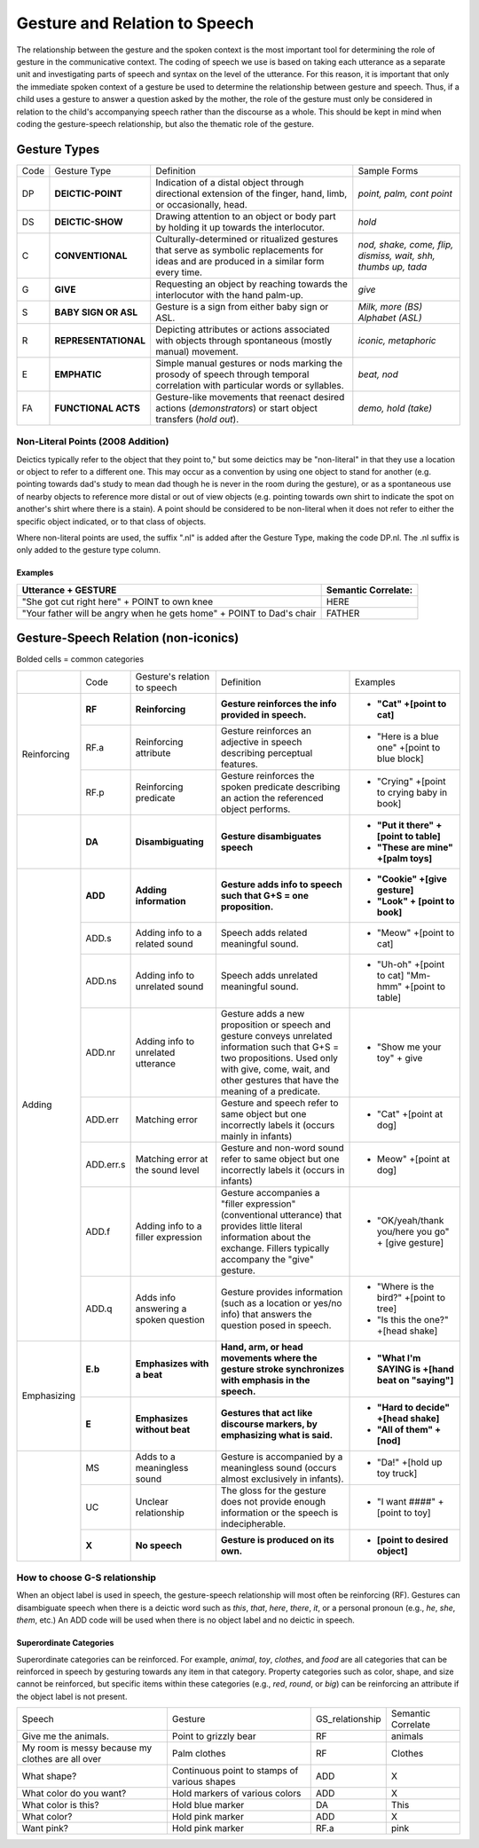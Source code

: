.. _g2sect_3:


******************************
Gesture and Relation to Speech
******************************

The relationship between the gesture and the spoken context is the most important tool for determining the role of gesture in the communicative context. The coding of speech we use is based on taking each utterance as a separate unit and investigating parts of speech and syntax on the level of the utterance. For this reason, it is important that only the immediate spoken context of a gesture be used to determine the relationship between gesture and speech. Thus, if a child uses a gesture to answer a question asked by the mother, the role of the gesture must only be considered in relation to the child's accompanying speech rather than the discourse as a whole. This should be kept in mind when coding the gesture-speech relationship, but also the thematic role of the gesture. 

Gesture Types
=============

+--------+------------------------+---------------------------------------------------------------------------------------------------------------------------------------------+-----------------------------------------------------------------+
| Code   | Gesture Type           | Definition                                                                                                                                  | Sample Forms                                                    |
+--------+------------------------+---------------------------------------------------------------------------------------------------------------------------------------------+-----------------------------------------------------------------+
| DP     | **DEICTIC-POINT**      | Indication of a distal object through directional extension of the finger, hand, limb, or occasionally, head.                               | *point, palm, cont point*                                       |
+--------+------------------------+---------------------------------------------------------------------------------------------------------------------------------------------+-----------------------------------------------------------------+
| DS     | **DEICTIC-SHOW**       | Drawing attention to an object or body part by holding it up towards the interlocutor.                                                      | *hold*                                                          |
+--------+------------------------+---------------------------------------------------------------------------------------------------------------------------------------------+-----------------------------------------------------------------+
| C      | **CONVENTIONAL**       | Culturally-determined or ritualized gestures that serve as symbolic replacements for ideas and are produced in a similar form every time.   | *nod, shake, come, flip, dismiss, wait, shh, thumbs up, tada*   |
+--------+------------------------+---------------------------------------------------------------------------------------------------------------------------------------------+-----------------------------------------------------------------+
| G      | **GIVE**               | Requesting an object by reaching towards the interlocutor with the hand palm-up.                                                            | *give*                                                          |
+--------+------------------------+---------------------------------------------------------------------------------------------------------------------------------------------+-----------------------------------------------------------------+
| S      | **BABY SIGN OR ASL**   | Gesture is a sign from either baby sign or ASL.                                                                                             | *Milk, more (BS)* *Alphabet (ASL)*                              |
+--------+------------------------+---------------------------------------------------------------------------------------------------------------------------------------------+-----------------------------------------------------------------+
| R      | **REPRESENTATIONAL**   | Depicting attributes or actions associated with objects through spontaneous (mostly manual) movement.                                       | *iconic, metaphoric*                                            |
+--------+------------------------+---------------------------------------------------------------------------------------------------------------------------------------------+-----------------------------------------------------------------+
| E      | **EMPHATIC**           | Simple manual gestures or nods marking the prosody of speech through temporal correlation with particular words or syllables.               | *beat, nod*                                                     |
+--------+------------------------+---------------------------------------------------------------------------------------------------------------------------------------------+-----------------------------------------------------------------+
| FA     | **FUNCTIONAL ACTS**    | Gesture-like movements that reenact desired actions (*demonstrators*) or start object transfers (*hold out*).                               | *demo, hold (take)*                                             |
+--------+------------------------+---------------------------------------------------------------------------------------------------------------------------------------------+-----------------------------------------------------------------+

Non-Literal Points (2008 Addition)
----------------------------------

Deictics typically refer to the object that they point to," but some deictics may be "non-literal" in that they use a location or object to refer to a different one. This may occur as a convention by using one object to stand for another (e.g. pointing towards dad's study to mean dad though he is never in the room during the gesture), or as a spontaneous use of nearby objects to reference more distal or out of view objects (e.g. pointing towards own shirt to indicate the spot on another's shirt where there is a stain). A point should be considered to be non-literal when it does not refer to either the specific object indicated, or to that class of objects.

Where non-literal points are used, the suffix ".nl" is added after the Gesture Type, making the code DP.nl. The .nl suffix is only added to the gesture type column.

Examples
^^^^^^^^

+------------------------------------------------------------------------+---------------------------+
| **Utterance + GESTURE**                                                | **Semantic Correlate:**   |
+------------------------------------------------------------------------+---------------------------+
| "She got cut right here" + POINT to own knee                           | HERE                      |
+------------------------------------------------------------------------+---------------------------+
| "Your father will be angry when he gets home" + POINT to Dad's chair   | FATHER                    |
+------------------------------------------------------------------------+---------------------------+

.. _g2-gsrel-noniconic:

Gesture-Speech Relation (non-iconics)
=====================================

Bolded cells = common categories

+---------------+-------------+-----------------------------------------+------------------------------------------------------------------------------------------------------------------------------------------------------------------------------------------------------------------+------------------------------------------------------------------------------+
|		| Code        | Gesture's relation to speech            | Definition                                                                                                                                                                                                       | Examples                                                                     |
+---------------+-------------+-----------------------------------------+------------------------------------------------------------------------------------------------------------------------------------------------------------------------------------------------------------------+------------------------------------------------------------------------------+
|		| **RF**      | **Reinforcing**                         | **Gesture reinforces the info provided in speech.**                                                                                                                                                              | * **"Cat" +[point to cat]**                                                  |
|		+-------------+-----------------------------------------+------------------------------------------------------------------------------------------------------------------------------------------------------------------------------------------------------------------+------------------------------------------------------------------------------+
| Reinforcing	| RF.a        | Reinforcing attribute                   | Gesture reinforces an adjective in speech describing perceptual features.                                                                                                                                        | * "Here is a blue one" +[point to blue block]                                |
|		+-------------+-----------------------------------------+------------------------------------------------------------------------------------------------------------------------------------------------------------------------------------------------------------------+------------------------------------------------------------------------------+
|		| RF.p        | Reinforcing predicate                   | Gesture reinforces the spoken predicate describing an action the referenced object performs.                                                                                                                     | * "Crying" +[point to crying baby in book]                                   |
+---------------+-------------+-----------------------------------------+------------------------------------------------------------------------------------------------------------------------------------------------------------------------------------------------------------------+------------------------------------------------------------------------------+
|		| **DA**      | **Disambiguating**                      | **Gesture disambiguates speech**                                                                                                                                                                                 | * **"Put it there" +[point to table]**  					  |
|		|	      |						|																										   | * **"These are mine" +[palm toys]**      					  |
+---------------+-------------+-----------------------------------------+------------------------------------------------------------------------------------------------------------------------------------------------------------------------------------------------------------------+------------------------------------------------------------------------------+
|		| **ADD**     | **Adding information**                  | **Gesture adds info to speech such that G+S = one proposition.**                                                                                                                                                 | * **"Cookie" +[give gesture]** 						  |
|		|	      |						|																										   | * **"Look" + [point to book]**                			          |
|		+-------------+-----------------------------------------+------------------------------------------------------------------------------------------------------------------------------------------------------------------------------------------------------------------+------------------------------------------------------------------------------+
|		| ADD.s       | Adding info to a related sound          | Speech adds related meaningful sound.                                                                                                                                                                            | * "Meow" +[point to cat]                                                     |
|		+-------------+-----------------------------------------+------------------------------------------------------------------------------------------------------------------------------------------------------------------------------------------------------------------+------------------------------------------------------------------------------+
|		| ADD.ns      | Adding info to unrelated sound          | Speech adds unrelated meaningful sound.                                                                                                                                                                          | * "Uh-oh" +[point to cat] "Mm-hmm" +[point to table]                         |
|		+-------------+-----------------------------------------+------------------------------------------------------------------------------------------------------------------------------------------------------------------------------------------------------------------+------------------------------------------------------------------------------+
|		| ADD.nr      | Adding info to unrelated utterance      | Gesture adds a new proposition or speech and gesture conveys unrelated information such that G+S = two propositions. Used only with give, come, wait, and other gestures that have the meaning of a predicate.   | * "Show me your toy" + give                                                  |
| Adding	+-------------+-----------------------------------------+------------------------------------------------------------------------------------------------------------------------------------------------------------------------------------------------------------------+------------------------------------------------------------------------------+
|		| ADD.err     | Matching error                          | Gesture and speech refer to same object but one incorrectly labels it (occurs mainly in infants)                                                                                                                 | * "Cat" +[point at dog]                                                      |
|		+-------------+-----------------------------------------+------------------------------------------------------------------------------------------------------------------------------------------------------------------------------------------------------------------+------------------------------------------------------------------------------+
|		| ADD.err.s   | Matching error at the sound level       | Gesture and non-word sound refer to same object but one incorrectly labels it (occurs in infants)                                                                                                                | * Meow" +[point at dog]                                                      |
|		+-------------+-----------------------------------------+------------------------------------------------------------------------------------------------------------------------------------------------------------------------------------------------------------------+------------------------------------------------------------------------------+
|		| ADD.f       | Adding info to a filler expression      | Gesture accompanies a "filler expression" (conventional utterance) that provides little literal information about the exchange. Fillers typically accompany the "give" gesture.                                  | * "OK/yeah/thank you/here you go" + [give gesture]                           |
|		+-------------+-----------------------------------------+------------------------------------------------------------------------------------------------------------------------------------------------------------------------------------------------------------------+------------------------------------------------------------------------------+
|		| ADD.q       | Adds info answering a spoken question   | Gesture provides information (such as a location or yes/no info) that answers the question posed in speech.                                                                                                      | * "Where is the bird?" +[point to tree]                   			  |
|		|	      |						|																										   | * "Is this the one?" +[head shake]    				          |
+---------------+-------------+-----------------------------------------+------------------------------------------------------------------------------------------------------------------------------------------------------------------------------------------------------------------+------------------------------------------------------------------------------+
| Emphasizing	| **E.b**     | **Emphasizes with a beat**              | **Hand, arm, or head movements where the gesture stroke synchronizes with emphasis in the speech.**                                                                                                              | * **"What I'm SAYING is +[hand beat on "saying"]**                           |
|		+-------------+-----------------------------------------+------------------------------------------------------------------------------------------------------------------------------------------------------------------------------------------------------------------+------------------------------------------------------------------------------+
|		| **E**       | **Emphasizes without beat**             | **Gestures that act like discourse markers, by emphasizing what is said.**                                                                                                                                       | * **"Hard to decide" +[head shake]** 					  |
|		|	      |						|																										   | * **"All of them" +[nod]**                    				  |
+---------------+-------------+-----------------------------------------+------------------------------------------------------------------------------------------------------------------------------------------------------------------------------------------------------------------+------------------------------------------------------------------------------+
|		| MS          | Adds to a meaningless sound             | Gesture is accompanied by a meaningless sound (occurs almost exclusively in infants).                                                                                                                            | * "Da!" +[hold up toy truck]                                                 |
|		+-------------+-----------------------------------------+------------------------------------------------------------------------------------------------------------------------------------------------------------------------------------------------------------------+------------------------------------------------------------------------------+
|		| UC          | Unclear relationship                    | The gloss for the gesture does not provide enough information or the speech is indecipherable.                                                                                                                   | * "I want ####" +[point to toy]                                              |
|		+-------------+-----------------------------------------+------------------------------------------------------------------------------------------------------------------------------------------------------------------------------------------------------------------+------------------------------------------------------------------------------+
|		| **X**       | **No speech**                           | **Gesture is produced on its own.**                                                                                                                                                                              | * **[point to desired object]**                                              |
+---------------+-------------+-----------------------------------------+------------------------------------------------------------------------------------------------------------------------------------------------------------------------------------------------------------------+------------------------------------------------------------------------------+

How to choose G-S relationship
------------------------------

When an object label is used in speech, the gesture-speech relationship will most often be reinforcing (RF). Gestures can disambiguate speech when there is a deictic word such as *this*, *that*, *here*, *there*, *it*, or a personal pronoun (e.g., *he*, *she*, *them*, etc.) An ADD code will be used when there is no object label and no deictic in speech. 

Superordinate Categories
^^^^^^^^^^^^^^^^^^^^^^^^

Superordinate categories can be reinforced. For example, *animal*, *toy*, *clothes*, and *food* are all categories that can be reinforced in speech by gesturing towards any item in that category. Property categories such as color, shape, and size cannot be reinforced, but specific items within these categories (e.g., *red*, *round*, or *big*) can be reinforcing an attribute if the object label is not present. 


+----------------------------------------------------+------------------------------------------------+--------------------+----------------------+
| Speech                                             | Gesture                                        | GS_relationship    | Semantic Correlate   |
+----------------------------------------------------+------------------------------------------------+--------------------+----------------------+
| Give me the animals.                               | Point to grizzly bear                          | RF                 | animals              |
+----------------------------------------------------+------------------------------------------------+--------------------+----------------------+
| My room is messy because my clothes are all over   | Palm clothes                                   | RF                 | Clothes              |
+----------------------------------------------------+------------------------------------------------+--------------------+----------------------+
| What shape?                                        | Continuous point to stamps of various shapes   | ADD                | X                    |
+----------------------------------------------------+------------------------------------------------+--------------------+----------------------+
| What color do you want?                            | Hold markers of various colors                 | ADD                | X                    |
+----------------------------------------------------+------------------------------------------------+--------------------+----------------------+
| What color is this?                                | Hold blue marker                               | DA                 | This                 |
+----------------------------------------------------+------------------------------------------------+--------------------+----------------------+
| What color?                                        | Hold pink marker                               | ADD                | X                    |
+----------------------------------------------------+------------------------------------------------+--------------------+----------------------+
| Want pink?                                         | Hold pink marker                               | RF.a               | pink                 |
+----------------------------------------------------+------------------------------------------------+--------------------+----------------------+

